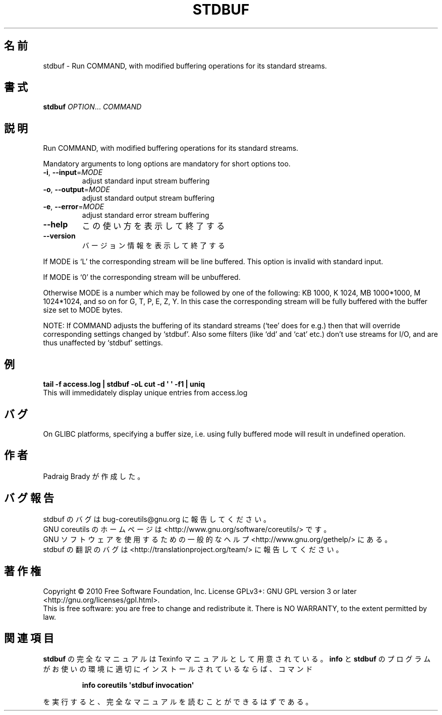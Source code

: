 .\" DO NOT MODIFY THIS FILE!  It was generated by help2man 1.35.
.\"*******************************************************************
.\"
.\" This file was generated with po4a. Translate the source file.
.\"
.\"*******************************************************************
.TH STDBUF 1 "April 2010" "GNU coreutils 8.5" ユーザーコマンド
.SH 名前
stdbuf \- Run COMMAND, with modified buffering operations for its standard
streams.
.SH 書式
\fBstdbuf\fP \fIOPTION\fP... \fICOMMAND\fP
.SH 説明
.\" Add any additional description here
.PP
Run COMMAND, with modified buffering operations for its standard streams.
.PP
Mandatory arguments to long options are mandatory for short options too.
.TP 
\fB\-i\fP, \fB\-\-input\fP=\fIMODE\fP
adjust standard input stream buffering
.TP 
\fB\-o\fP, \fB\-\-output\fP=\fIMODE\fP
adjust standard output stream buffering
.TP 
\fB\-e\fP, \fB\-\-error\fP=\fIMODE\fP
adjust standard error stream buffering
.TP 
\fB\-\-help\fP
この使い方を表示して終了する
.TP 
\fB\-\-version\fP
バージョン情報を表示して終了する
.PP
If MODE is `L' the corresponding stream will be line buffered.  This option
is invalid with standard input.
.PP
If MODE is `0' the corresponding stream will be unbuffered.
.PP
Otherwise MODE is a number which may be followed by one of the following: KB
1000, K 1024, MB 1000*1000, M 1024*1024, and so on for G, T, P, E, Z, Y.  In
this case the corresponding stream will be fully buffered with the buffer
size set to MODE bytes.
.PP
NOTE: If COMMAND adjusts the buffering of its standard streams (`tee' does
for e.g.) then that will override corresponding settings changed by
`stdbuf'.  Also some filters (like `dd' and `cat' etc.) don't use streams
for I/O, and are thus unaffected by `stdbuf' settings.
.SH 例
\fBtail \-f access.log | stdbuf \-oL cut \-d \(aq \(aq \-f1 | uniq\fP
.br
This will immedidately display unique entries from access.log
.SH バグ
On GLIBC platforms, specifying a buffer size, i.e. using fully buffered mode
will result in undefined operation.
.SH 作者
Padraig Brady が作成した。
.SH バグ報告
stdbuf のバグは bug\-coreutils@gnu.org に報告してください。
.br
GNU coreutils のホームページは <http://www.gnu.org/software/coreutils/> です。
.br
GNU ソフトウェアを使用するための一般的なヘルプ <http://www.gnu.org/gethelp/> にある。
.br
stdbuf の翻訳のバグは <http://translationproject.org/team/> に報告してください。
.SH 著作権
Copyright \(co 2010 Free Software Foundation, Inc.  License GPLv3+: GNU GPL
version 3 or later <http://gnu.org/licenses/gpl.html>.
.br
This is free software: you are free to change and redistribute it.  There is
NO WARRANTY, to the extent permitted by law.
.SH 関連項目
\fBstdbuf\fP の完全なマニュアルは Texinfo マニュアルとして用意されている。
\fBinfo\fP と \fBstdbuf\fP のプログラムがお使いの環境に適切にインストールされているならば、
コマンド
.IP
\fBinfo coreutils \(aqstdbuf invocation\(aq\fP
.PP
を実行すると、完全なマニュアルを読むことができるはずである。

